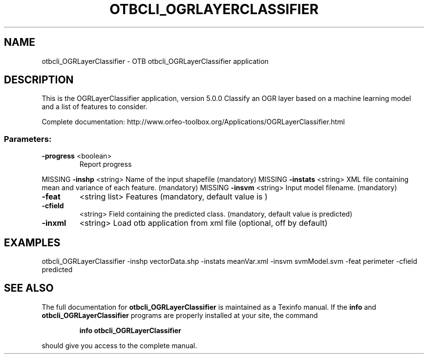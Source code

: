 .\" DO NOT MODIFY THIS FILE!  It was generated by help2man 1.46.4.
.TH OTBCLI_OGRLAYERCLASSIFIER "1" "September 2015" "otbcli_OGRLayerClassifier 5.0.0" "User Commands"
.SH NAME
otbcli_OGRLayerClassifier \- OTB otbcli_OGRLayerClassifier application
.SH DESCRIPTION
This is the OGRLayerClassifier application, version 5.0.0
Classify an OGR layer based on a machine learning model and a list of features to consider.
.PP
Complete documentation: http://www.orfeo\-toolbox.org/Applications/OGRLayerClassifier.html
.SS "Parameters:"
.TP
\fB\-progress\fR <boolean>
Report progress
.PP
MISSING \fB\-inshp\fR    <string>         Name of the input shapefile  (mandatory)
MISSING \fB\-instats\fR  <string>         XML file containing mean and variance of each feature.  (mandatory)
MISSING \fB\-insvm\fR    <string>         Input model filename.  (mandatory)
.TP
\fB\-feat\fR
<string list>    Features  (mandatory, default value is )
.TP
\fB\-cfield\fR
<string>         Field containing the predicted class.  (mandatory, default value is predicted)
.TP
\fB\-inxml\fR
<string>         Load otb application from xml file  (optional, off by default)
.SH EXAMPLES
otbcli_OGRLayerClassifier \-inshp vectorData.shp \-instats meanVar.xml \-insvm svmModel.svm \-feat perimeter \-cfield predicted
.PP

.SH "SEE ALSO"
The full documentation for
.B otbcli_OGRLayerClassifier
is maintained as a Texinfo manual.  If the
.B info
and
.B otbcli_OGRLayerClassifier
programs are properly installed at your site, the command
.IP
.B info otbcli_OGRLayerClassifier
.PP
should give you access to the complete manual.
